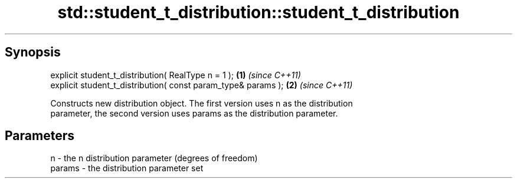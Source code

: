 .TH std::student_t_distribution::student_t_distribution 3 "Sep  4 2015" "2.0 | http://cppreference.com" "C++ Standard Libary"
.SH Synopsis
   explicit student_t_distribution( RealType n = 1 );           \fB(1)\fP \fI(since C++11)\fP
   explicit student_t_distribution( const param_type& params ); \fB(2)\fP \fI(since C++11)\fP

   Constructs new distribution object. The first version uses n as the distribution
   parameter, the second version uses params as the distribution parameter.

.SH Parameters

   n      - the n distribution parameter (degrees of freedom)
   params - the distribution parameter set
